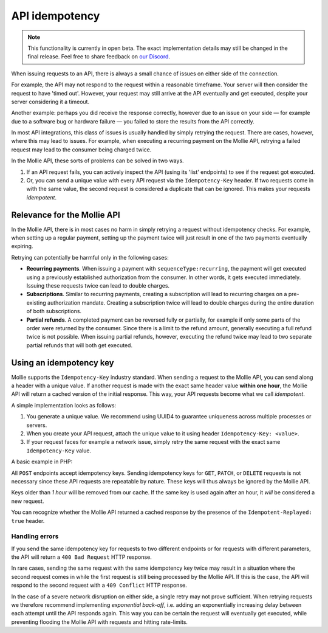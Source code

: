 API idempotency
===============

.. note:: This functionality is currently in open beta. The exact implementation details may still be changed in the
          final release. Feel free to share feedback on `our Discord <https://discord.gg/VaTVkXB4aQ>`_.

When issuing requests to an API, there is always a small chance of issues on either side of the connection.

For example, the API may not respond to the request within a reasonable timeframe. Your server will then consider the
request to have 'timed out'. However, your request may still arrive at the API eventually and get executed, despite your
server considering it a timeout.

Another example: perhaps you did receive the response correctly, however due to an issue on your side — for example due
to a software bug or hardware failure — you failed to store the results from the API correctly.

In most API integrations, this class of issues is usually handled by simply retrying the request. There are cases,
however, where this may lead to issues. For example, when executing a recurring payment on the Mollie API, retrying a
failed request may lead to the consumer being charged twice.

In the Mollie API, these sorts of problems can be solved in two ways.

#. If an API request fails, you can actively inspect the API (using its 'list' endpoints) to see if the request got
   executed.
#. Or, you can send a unique value with every API request via the ``Idempotency-Key`` header. If two requests come in
   with the same value, the second request is considered a duplicate that can be ignored. This makes your requests
   *idempotent*.

Relevance for the Mollie API
----------------------------
In the Mollie API, there is in most cases no harm in simply retrying a request without idempotency checks. For example,
when setting up a regular payment, setting up the payment twice will just result in one of the two payments eventually
expiring.

Retrying can potentially be harmful only in the following cases:

* **Recurring payments**. When issuing a payment with ``sequenceType:recurring``, the payment will get executed using a
  previously established authorization from the consumer. In other words, it gets executed immediately. Issuing these
  requests twice can lead to double charges.
* **Subscriptions**. Similar to recurring payments, creating a subscription will lead to recurring charges on a
  pre-existing authorization mandate. Creating a subscription twice will lead to double charges during the entire
  duration of both subscriptions.
* **Partial refunds**. A completed payment can be reversed fully or partially, for example if only some parts of the
  order were returned by the consumer. Since there is a limit to the refund amount, generally executing a full refund
  twice is not possible. When issuing partial refunds, however, executing the refund twice may lead to two separate
  partial refunds that will both get executed.

Using an idempotency key
------------------------
Mollie supports the ``Idempotency-Key`` industry standard. When sending a request to the Mollie API, you can send along
a header with a unique value. If another request is made with the exact same header value **within one hour**, the
Mollie API will return a cached version of the initial response. This way, your API requests become what we call
*idempotent*.

A simple implementation looks as follows:

#. You generate a unique value. We recommend using UUID4 to guarantee uniqueness across multiple processes or servers.
#. When you create your API request, attach the unique value to it using header ``Idempotency-Key: <value>``.
#. If your request faces for example a network issue, simply retry the same request with the exact same
   ``Idempotency-Key`` value.

A basic example in PHP:

.. code-block:: php
      :linenos:

      <?php
      $mollie = new \Mollie\Api\MollieApiClient();
      $mollie->setApiKey("live_dHar4XY7LxsDOtmnkVtjNVWXLSlXsM");

      $key = generate_uuid4(); // Your own key generating function

      $parameters = [
          "amount" => ["currency" => "EUR", "value" => "10.00"],
          "description" => "Order 12345",
          "customerId" => "cst_8wmqcHMN4U",
          "sequenceType" => "recurring",
          "idempotencyKey" => $key,
      ];

      try {
        $payment = $mollie->payments->create($parameters);
      } catch (\Mollie\Api\Exceptions\CurlConnectTimeoutException $e) {
        // Try once more with the same idempotency key
        $payment = $mollie->payments->create($parameters);
      }

All ``POST`` endpoints accept idempotency keys. Sending idempotency keys for ``GET``, ``PATCH``, or ``DELETE`` requests
is not necessary since these API requests are repeatable by nature. These keys will thus always be ignored by the Mollie
API.

Keys older than *1 hour* will be removed from our cache. If the same key is used again after an hour, it *will* be
considered a new request.

You can recognize whether the Mollie API returned a cached response by the presence of the ``Idempotent-Replayed: true``
header.

Handling errors
^^^^^^^^^^^^^^^
If you send the same idempotency key for requests to two different endpoints or for requests with different parameters,
the API will return a ``400 Bad Request`` HTTP response.

In rare cases, sending the same request with the same idempotency key twice may result in a situation where the second
request comes in while the first request is still being processed by the Mollie API. If this is the case, the API will
respond to the second request with a ``409 Conflict`` HTTP response.

In the case of a severe network disruption on either side, a single retry may not prove sufficient. When retrying
requests we therefore recommend implementing *exponential back-off*, i.e. adding an exponentially increasing delay
between each attempt until the API responds again. This way you can be certain the request will eventually get executed,
while preventing flooding the Mollie API with requests and hitting rate-limits.
